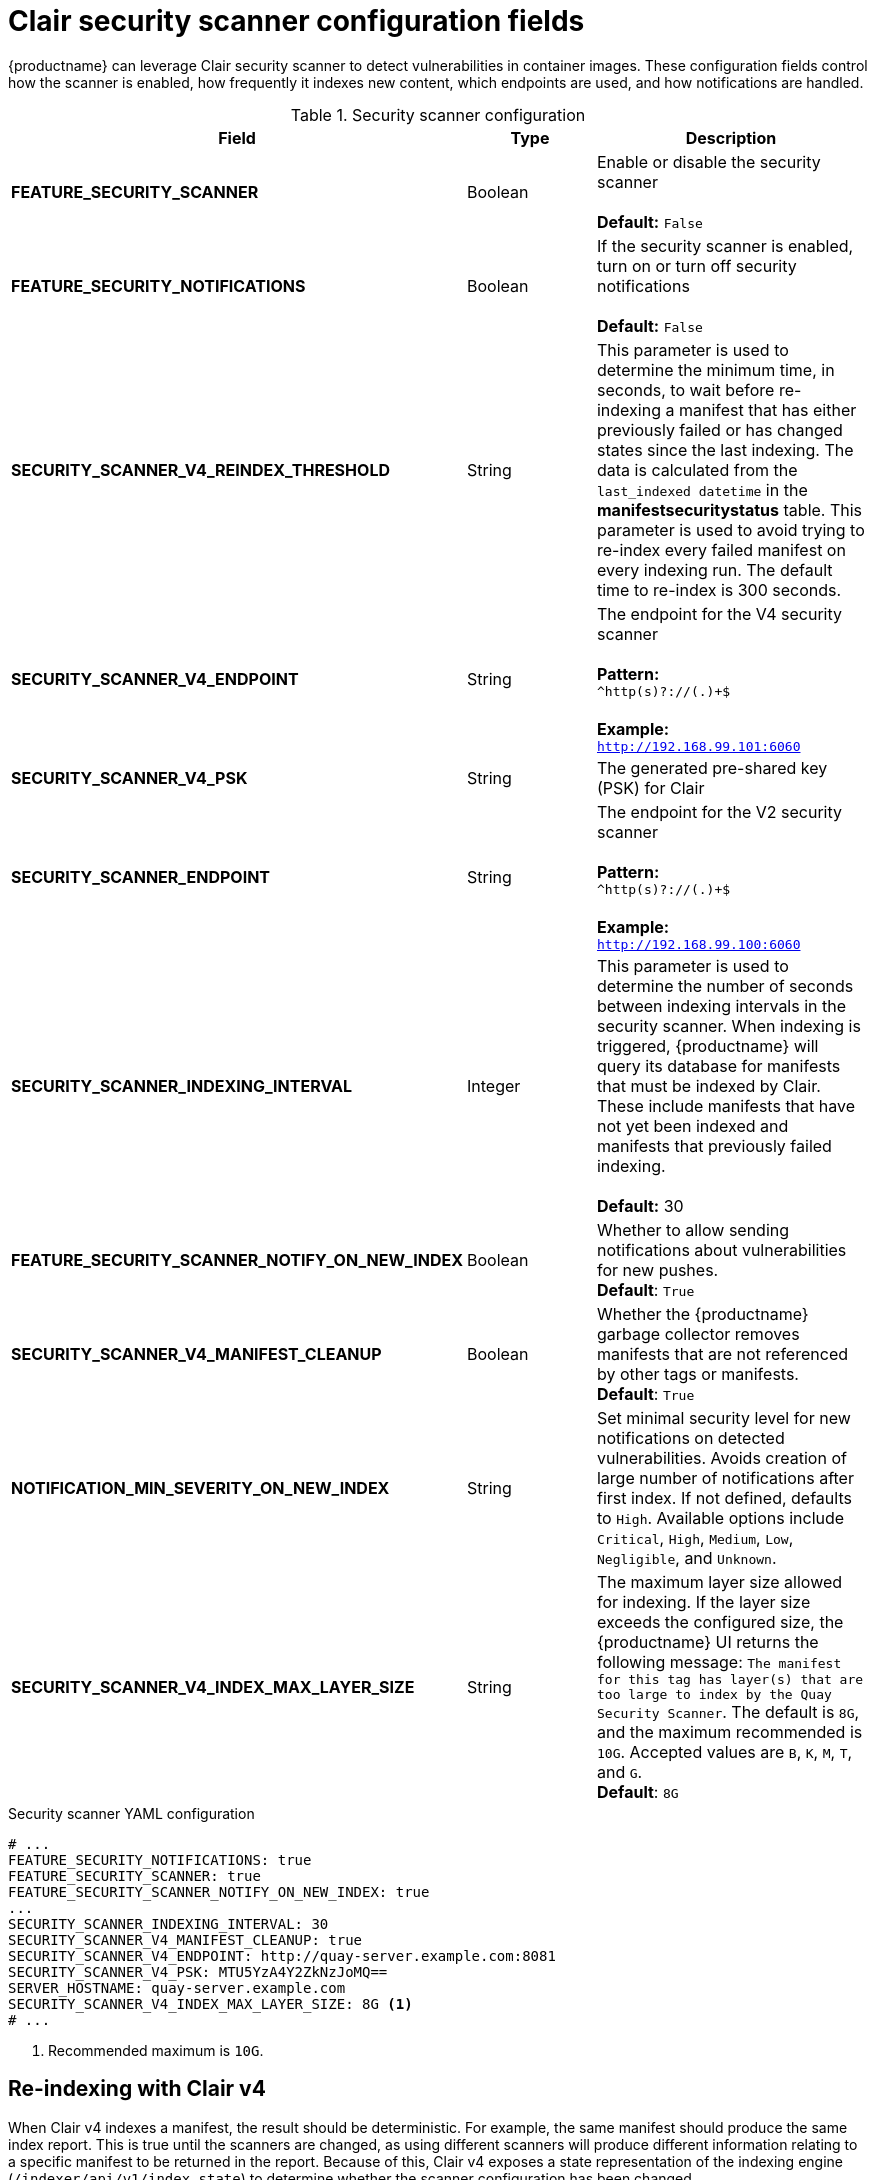 :_mod-docs-content-type: REFERENCE
[id="config-fields-scanner"]
= Clair security scanner configuration fields

{productname} can leverage Clair security scanner to detect vulnerabilities in container images. These configuration fields control how the scanner is enabled, how frequently it indexes new content, which endpoints are used, and how notifications are handled.

.Security scanner configuration
[cols="3a,1a,2a",options="header"]
|===
| Field | Type | Description
| **FEATURE_SECURITY_SCANNER** | Boolean |  Enable or disable the security scanner + 
 + 
 **Default:** `False`
| **FEATURE_SECURITY_NOTIFICATIONS** | Boolean | If the security scanner is enabled, turn on or turn off security notifications + 
 + 
 **Default:** `False`
| **SECURITY_SCANNER_V4_REINDEX_THRESHOLD** | String | This parameter is used to determine the minimum time, in seconds, to wait before re-indexing a manifest that has either previously failed or has changed states since the last indexing. The data is calculated from the `last_indexed datetime` in the *manifestsecuritystatus* table. This parameter is used to avoid trying to re-index every failed manifest on every indexing run. The default time to re-index is 300 seconds.
| **SECURITY_SCANNER_V4_ENDPOINT** | String | The endpoint for the V4 security scanner + 
 + 
**Pattern:** + 
`^http(s)?://(.)+$` +
 + 
**Example:** + 
`http://192.168.99.101:6060`
| **SECURITY_SCANNER_V4_PSK** | String | The generated pre-shared key (PSK) for Clair
// TODO 36 Check that SECURITY_SCANNER_NOTIFICATIONS can be dropped 
// | **SECURITY_SCANNER_NOTIFICATIONS** | String | 
| **SECURITY_SCANNER_ENDPOINT** | String |  The endpoint for the V2 security scanner + 
 + 
**Pattern:** + 
`^http(s)?://(.)+$` +
 + 
**Example:** + 
`http://192.168.99.100:6060`
| **SECURITY_SCANNER_INDEXING_INTERVAL** | Integer | This parameter is used to determine the number of seconds between indexing intervals in the security scanner. When indexing is triggered, {productname} will query its database for manifests that must be indexed by Clair. These include manifests that have not yet been indexed and manifests that previously failed indexing. +
 +
**Default:** 30

| **FEATURE_SECURITY_SCANNER_NOTIFY_ON_NEW_INDEX** | Boolean | Whether to allow sending notifications about vulnerabilities for new pushes.
 +
**Default**: `True`

| **SECURITY_SCANNER_V4_MANIFEST_CLEANUP** | Boolean | Whether the {productname} garbage collector removes manifests that are not referenced by other tags or manifests.
 +
**Default**: `True`

| *NOTIFICATION_MIN_SEVERITY_ON_NEW_INDEX* | String | Set minimal security level for new notifications on detected vulnerabilities. Avoids creation of large number of notifications after first index. If not defined, defaults to `High`. Available options include `Critical`, `High`, `Medium`, `Low`, `Negligible`, and `Unknown`.

| *SECURITY_SCANNER_V4_INDEX_MAX_LAYER_SIZE* | String | The maximum layer size allowed for indexing. If the layer size exceeds the configured size, the {productname} UI returns the following message: `The manifest for this tag has layer(s) that are too large to index by the Quay Security Scanner`. The default is `8G`, and the maximum recommended is `10G`. Accepted values are `B`, `K`, `M`, `T`, and `G`.
 +
 **Default**: `8G`
|===

.Security scanner YAML configuration
[source,yaml]
----
# ...
FEATURE_SECURITY_NOTIFICATIONS: true
FEATURE_SECURITY_SCANNER: true
FEATURE_SECURITY_SCANNER_NOTIFY_ON_NEW_INDEX: true
...
SECURITY_SCANNER_INDEXING_INTERVAL: 30
SECURITY_SCANNER_V4_MANIFEST_CLEANUP: true
SECURITY_SCANNER_V4_ENDPOINT: http://quay-server.example.com:8081
SECURITY_SCANNER_V4_PSK: MTU5YzA4Y2ZkNzJoMQ==
SERVER_HOSTNAME: quay-server.example.com
SECURITY_SCANNER_V4_INDEX_MAX_LAYER_SIZE: 8G <1>
# ...
----
<1> Recommended maximum is `10G`.

[id="reindexing-clair-v4"]
== Re-indexing with Clair v4

When Clair v4 indexes a manifest, the result should be deterministic. For example, the same manifest should produce the same index report. This is true until the scanners are changed, as using different scanners will produce different information relating to a specific manifest to be returned in the report. Because of this, Clair v4 exposes a state representation of the indexing engine (`/indexer/api/v1/index_state`) to determine whether the scanner configuration has been changed. 

{productname} leverages this index state by saving it to the index report when parsing to Quay's database. If this state has changed since the manifest was previously scanned, {productname} will attempt to re-index that manifest during the periodic indexing process. 

By default this parameter is set to 30 seconds. Users might decrease the time if they want the indexing process to run more frequently, for example, if they did not want to wait 30 seconds to see security scan results in the UI after pushing a new tag. Users can also change the parameter if they want more control over the request pattern to Clair and the pattern of database operations being performed on the {productname} database.